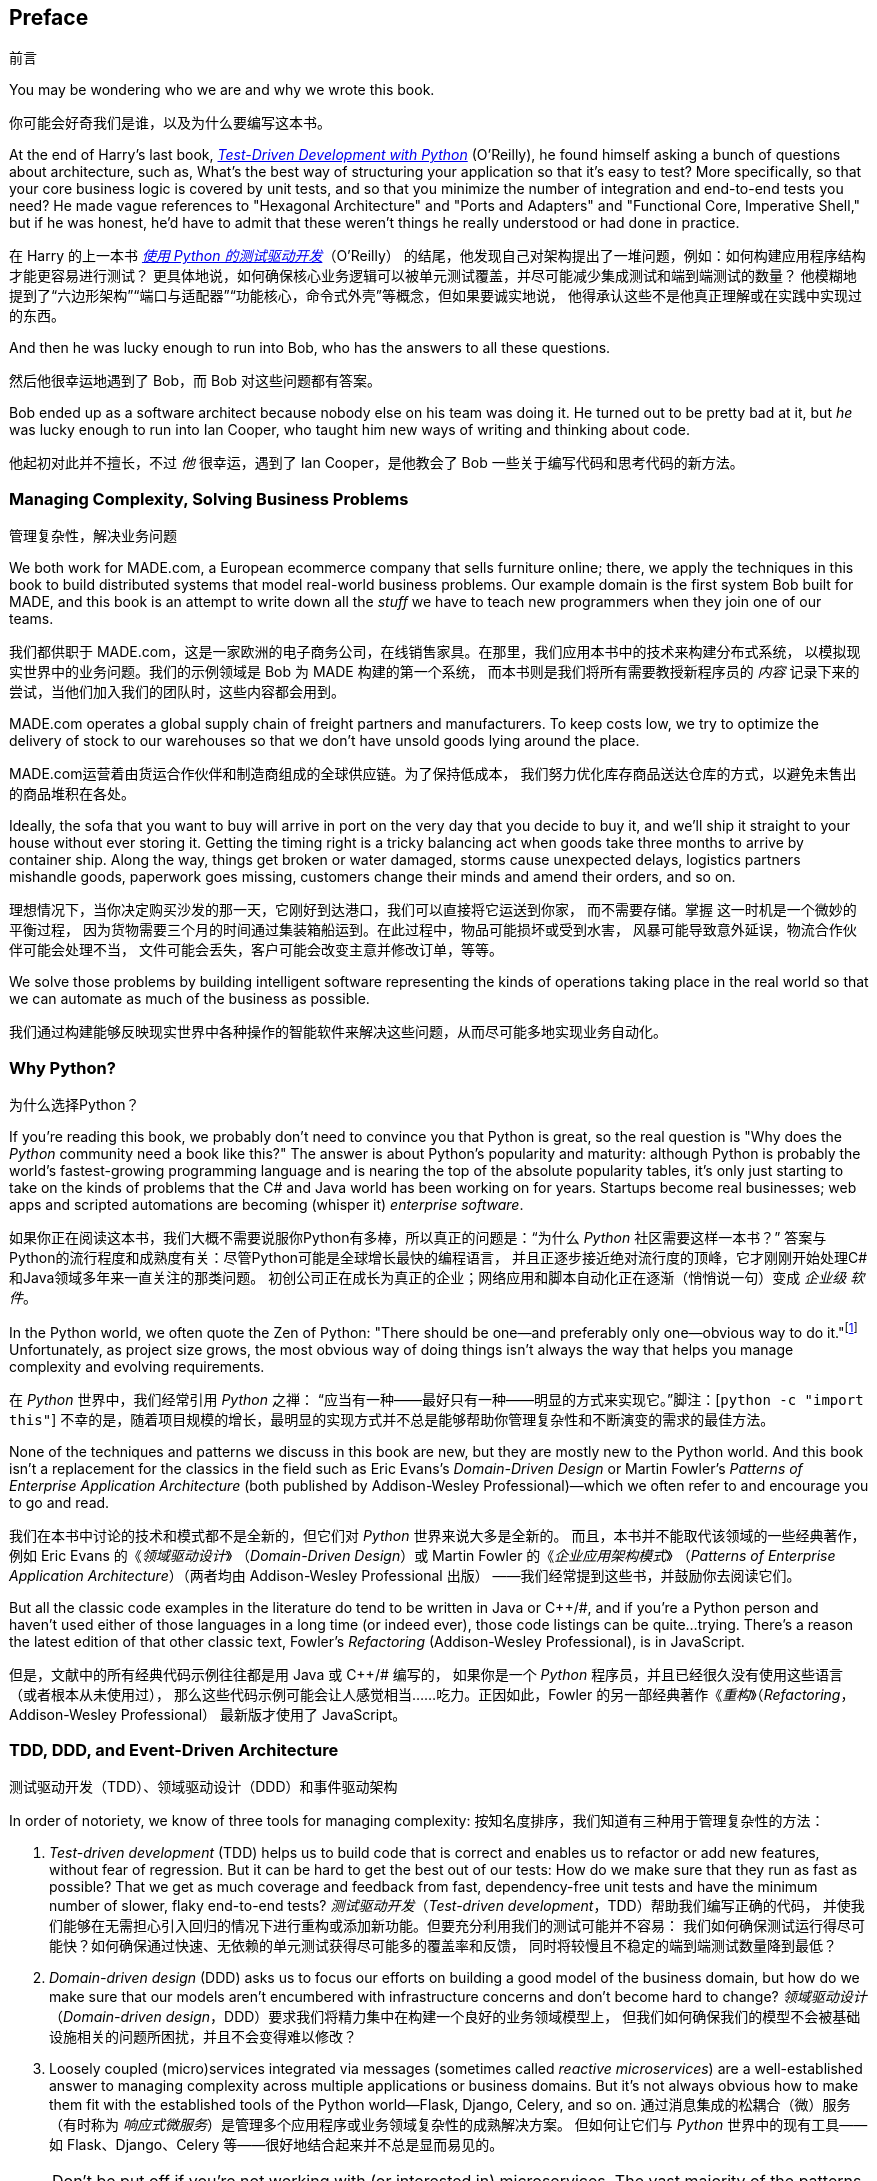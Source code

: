 [[preface]]
[preface]
== Preface
前言

You may be wondering who we are and why we wrote this book.

你可能会好奇我们是谁，以及为什么要编写这本书。

At the end of Harry's last book,
http://www.obeythetestinggoat.com[_Test-Driven Development with Python_] (O'Reilly),
he found himself asking a bunch of questions about architecture, such as,
What's the best way of structuring your application so that it's easy to test?
More specifically, so that your core business logic is covered by unit tests,
and so that you minimize the number of integration and end-to-end tests you need?
He made vague references to "Hexagonal Architecture" and "Ports and Adapters"
and "Functional Core, Imperative Shell," but if he was honest, he'd have to
admit that these weren't things he really understood or had done in practice.

在 Harry 的上一本书
http://www.obeythetestinggoat.com[_使用 Python 的测试驱动开发_]（O'Reilly）
的结尾，他发现自己对架构提出了一堆问题，例如：如何构建应用程序结构才能更容易进行测试？
更具体地说，如何确保核心业务逻辑可以被单元测试覆盖，并尽可能减少集成测试和端到端测试的数量？
他模糊地提到了“六边形架构”“端口与适配器”“功能核心，命令式外壳”等概念，但如果要诚实地说，
他得承认这些不是他真正理解或在实践中实现过的东西。

And then he was lucky enough to run into Bob, who has the answers to all these
questions.

然后他很幸运地遇到了 Bob，而 Bob 对这些问题都有答案。

Bob ended up as a software architect because nobody else on his team was
doing it. He turned out to be pretty bad at it, but _he_ was lucky enough to run
into Ian Cooper, who taught him new ways of writing and thinking about code.

他起初对此并不擅长，不过 _他_ 很幸运，遇到了 Ian Cooper，是他教会了 Bob 一些关于编写代码和思考代码的新方法。

=== Managing Complexity, Solving Business Problems
管理复杂性，解决业务问题

We both work for MADE.com, a European ecommerce company that sells furniture
online; there, we apply the techniques in this book to build distributed systems
that model real-world business problems. Our example domain is the first system
Bob built for MADE, and this book is an attempt to write down all the _stuff_ we
have to teach new programmers when they join one of our teams.

我们都供职于 MADE.com，这是一家欧洲的电子商务公司，在线销售家具。在那里，我们应用本书中的技术来构建分布式系统，
以模拟现实世界中的业务问题。我们的示例领域是 Bob 为 MADE 构建的第一个系统，
而本书则是我们将所有需要教授新程序员的 _内容_ 记录下来的尝试，当他们加入我们的团队时，这些内容都会用到。

MADE.com operates a global supply chain of freight partners and manufacturers.
To keep costs low, we try to optimize the delivery of stock to our
warehouses so that we don't have unsold goods lying around the place.

MADE.com运营着由货运合作伙伴和制造商组成的全球供应链。为了保持低成本，
我们努力优化库存商品送达仓库的方式，以避免未售出的商品堆积在各处。

Ideally, the sofa that you want to buy will arrive in port on the very day
that you decide to buy it, and we'll ship it straight to your house without
ever storing it. [.keep-together]#Getting# the timing right is a tricky balancing act when goods take
three months to arrive by container ship. Along the way, things get broken or water
damaged, storms cause unexpected delays, logistics partners mishandle goods,
paperwork goes missing, customers change their minds and amend their orders,
and so on.

理想情况下，当你决定购买沙发的那一天，它刚好到达港口，我们可以直接将它运送到你家，
而不需要存储。[.keep-together]#掌握# 这一时机是一个微妙的平衡过程，
因为货物需要三个月的时间通过集装箱船运到。在此过程中，物品可能损坏或受到水害，
风暴可能导致意外延误，物流合作伙伴可能会处理不当，
文件可能会丢失，客户可能会改变主意并修改订单，等等。

We solve those problems by building intelligent software representing the
kinds of operations taking place in the real world so that we can automate as
much of the business as possible.

我们通过构建能够反映现实世界中各种操作的智能软件来解决这些问题，从而尽可能多地实现业务自动化。

=== Why Python?
为什么选择Python？

If you're reading this book, we probably don't need to convince you that Python
is great, so the real question is "Why does the _Python_ community need a book
like this?" The answer is about Python's popularity and maturity: although Python is
probably the world's fastest-growing programming language and is nearing the top
of the absolute popularity tables, it's only just starting to take on the kinds
of problems that the C# and Java world has been working on for years.
Startups become real businesses; web apps and scripted automations are becoming
(whisper it) _enterprise_ [.keep-together]#_software_#.

如果你正在阅读这本书，我们大概不需要说服你Python有多棒，所以真正的问题是：“为什么 _Python_ 社区需要这样一本书？”
答案与Python的流行程度和成熟度有关：尽管Python可能是全球增长最快的编程语言，
并且正逐步接近绝对流行度的顶峰，它才刚刚开始处理C#和Java领域多年来一直关注的那类问题。
初创公司正在成长为真正的企业；网络应用和脚本自动化正在逐渐（悄悄说一句）变成 _企业级_ [.keep-together]#_软件_#。

In the Python world, we often quote the Zen of Python:
"There should be one--and preferably only one--obvious way to do it."footnote:[`python -c "import this"`]
Unfortunately, as project size grows, the most obvious way of doing things
isn't always the way that helps you manage complexity and evolving
requirements.

在 _Python_ 世界中，我们经常引用 _Python_ 之禅：
“应当有一种——最好只有一种——明显的方式来实现它。”脚注：[`python -c "import this"`]
不幸的是，随着项目规模的增长，最明显的实现方式并不总是能够帮助你管理复杂性和不断演变的需求的最佳方法。

None of the techniques and patterns we discuss in this book are
new, but they are mostly new to the Python world. And this book isn't
a replacement for the classics in the field such as Eric Evans's
_Domain-Driven Design_
or Martin Fowler's _Patterns of
Enterprise Application Architecture_ (both published by Addison-Wesley [.keep-together]#Professional#)—which we often refer to and
encourage you to go and read.

我们在本书中讨论的技术和模式都不是全新的，但它们对 _Python_ 世界来说大多是全新的。
而且，本书并不能取代该领域的一些经典著作，例如 Eric Evans 的《_领域驱动设计_》
（_Domain-Driven Design_）或 Martin Fowler 的《_企业应用架构模式_》
（_Patterns of Enterprise Application Architecture_）（两者均由 Addison-Wesley [.keep-together]#Professional# 出版）
——我们经常提到这些书，并鼓励你去阅读它们。

But all the classic code examples in the literature do tend to be written in
Java or pass:[<span class="keep-together">C++/#</span>], and if you're a Python person and haven't used either of
those languages in a long time (or indeed ever), those code listings can be
quite...trying. There's a reason the latest edition of that other classic text, Fowler's
_Refactoring_ (Addison-Wesley Professional), is in JavaScript.

但是，文献中的所有经典代码示例往往都是用 Java 或 pass:[<span class="keep-together">C++/#</span>] 编写的，
如果你是一个 _Python_ 程序员，并且已经很久没有使用这些语言（或者根本从未使用过），
那么这些代码示例可能会让人感觉相当……吃力。正因如此，Fowler 的另一部经典著作《_重构_》（_Refactoring_，Addison-Wesley Professional）
最新版才使用了 JavaScript。

[role="pagebreak-before less_space"]
=== TDD, DDD, and Event-Driven Architecture
测试驱动开发（TDD）、领域驱动设计（DDD）和事件驱动架构

In order of notoriety, we know of three tools for managing complexity:
按知名度排序，我们知道有三种用于管理复杂性的方法：

1. _Test-driven development_ (TDD) helps us to build code that is correct
   and enables us to refactor or add new features, without fear of regression.
   But it can be hard to get the best out of our tests: How do we make sure
   that they run as fast as possible? That we get as much coverage and feedback
   from fast, dependency-free unit tests and have the minimum number of slower,
   flaky end-to-end tests?
_测试驱动开发_（_Test-driven development_，TDD）帮助我们编写正确的代码，
并使我们能够在无需担心引入回归的情况下进行重构或添加新功能。但要充分利用我们的测试可能并不容易：
我们如何确保测试运行得尽可能快？如何确保通过快速、无依赖的单元测试获得尽可能多的覆盖率和反馈，
同时将较慢且不稳定的端到端测试数量降到最低？

2. _Domain-driven design_ (DDD) asks us to focus our efforts on building a good
   model of the business domain, but how do we make sure that our models aren't
   encumbered with infrastructure concerns and don't become hard to change?
_领域驱动设计_（_Domain-driven design_，DDD）要求我们将精力集中在构建一个良好的业务领域模型上，
但我们如何确保我们的模型不会被基础设施相关的问题所困扰，并且不会变得难以修改？


3. Loosely coupled (micro)services integrated via messages (sometimes called
   _reactive microservices_) are a well-established answer to managing complexity
   across multiple applications or business domains. But it's not always
   obvious how to make them fit with the established tools of
   the Python world--Flask, Django, Celery, and so on.
通过消息集成的松耦合（微）服务（有时称为 _响应式微服务_）是管理多个应用程序或业务领域复杂性的成熟解决方案。
但如何让它们与 _Python_ 世界中的现有工具——如 Flask、Django、Celery 等——很好地结合起来并不总是显而易见的。


NOTE: Don't be put off if you're not working with (or interested in) microservices.
    The vast majority of the patterns we discuss,
    including much of the event-driven architecture material,
    is absolutely applicable in a monolithic architecture.
如果你没有使用（或对）微服务（感兴趣），也不要感到却步。我们讨论的绝大多数模式，包括大量与事件驱动架构相关的内容，
完全可以应用于单体架构。

Our aim with this book is to introduce several classic architectural patterns
and show how they support TDD, DDD, and event-driven services.  We hope
it will serve as a reference for implementing them in a Pythonic way, and that
people can use it as a first step toward further research  in this field.

本书的目标是介绍几种经典的架构模式，并展示它们如何支持 TDD、DDD 和事件驱动服务。
我们希望这本书能作为以 _Pythonic_ 方式实现这些模式的参考，同时也希望人们能够将其作为在这一领域进行深入研究的第一步。

=== Who Should Read This Book
谁应该阅读本书

Here are a few things we assume about you, dear reader:
亲爱的读者，我们对你有以下一些假设：

* You've been close to some reasonably complex Python applications.
你接触过一些相对复杂的 _Python_ 应用程序。

* You've seen some of the pain that comes with trying to manage
  that complexity.
你已经体会过试图管理这些复杂性所带来的一些痛苦。

* You don't necessarily know anything about DDD or any of the
  classic application architecture patterns.
你未必了解 DDD 或任何经典的应用架构模式。

We structure our explorations of architectural patterns around an example app,
building it up chapter by chapter. We use TDD at
work, so we tend to show listings of tests first, followed by implementation.
If you're not used to working test-first, it may feel a little strange at
the beginning, but we hope you'll soon get used to seeing code "being used"
(i.e., from the outside) before you see how it's built on the inside.

我们围绕一个示例应用程序来组织对架构模式的探索，逐章构建它。由于我们在工作中使用 TDD，因此我们倾向于先展示测试的代码清单，
然后再展示实现代码。如果你不习惯以测试为先的方式工作，起初可能会感到有些奇怪，
但我们希望你很快就能适应先看到代码“被使用”（即从外部看代码），然后再看到它是如何在内部构建的。

We use some specific Python frameworks and technologies, including Flask,
SQLAlchemy, and pytest, as well as Docker and Redis. If you're already
familiar with them, that won't hurt, but we don't think it's required.  One of
our main aims with this book is to build an architecture for which specific
technology choices become minor implementation details.

我们使用了一些特定的 _Python_ 框架和技术，包括 Flask、SQLAlchemy 和 pytest，
以及 Docker 和 Redis。如果你已经熟悉它们，那当然很好，但我们认为这并不是必须的。
本书的主要目标之一是构建一种架构，使具体的技术选择仅成为次要的实现细节。

=== A Brief Overview of What You'll Learn
你将学到的内容的简要概述

The book is divided into two parts; here's a look at the topics we'll cover
and the chapters they live in.

本书分为两部分；以下是我们将要讨论的主题及其所在的章节。

==== pass:[<a data-type="xref" data-xrefstyle="chap-num-title" href="#part1">#part1</a>]

Domain modeling and DDD (Chapters <<chapter_01_domain_model,1>>, <<chapter_02_repository,2>> and <<chapter_07_aggregate,7>>)::
领域建模与 DDD（第 <<chapter_01_domain_model,1>>、<<chapter_02_repository,2>> 和 <<chapter_07_aggregate,7>> 章）::
    At some level, everyone has learned the lesson that complex business
    problems need to be reflected in code, in the form of a model of the domain.
    But why does it always seem to be so hard to do without getting tangled
    up with infrastructure concerns, our web frameworks, or whatever else?
    In the first chapter we give a broad overview of _domain modeling_ and DDD, and we
    show how to get started with a model that has no external dependencies, and
    fast unit tests. Later we return to DDD patterns to discuss how to choose
    the right aggregate, and how this choice relates to questions of data
    integrity.
在某种程度上，每个人都明白一个道理：复杂的业务问题需要以代码的形式反映出来，即构建一个领域模型。
但为什么在实现时总是很容易被基础设施问题、Web 框架或其他因素所纠缠呢？在第 1 章中，
我们对 _领域建模_ 和 DDD 进行了广泛的概述，并展示了如何从一个没有外部依赖且具有快速单元测试的模型开始。
稍后，我们会回到 DDD 模式，讨论如何选择合适的聚合以及这种选择如何与数据完整性的问题相关联。

Repository, Service Layer, and Unit of Work patterns (Chapters <<chapter_02_repository,2>>, <<chapter_04_service_layer,4>>, and <<chapter_05_high_gear_low_gear,5>>)::
仓储（Repository）、服务层（Service Layer）和工作单元（Unit of Work）模式（第 <<chapter_02_repository,2>>、<<chapter_04_service_layer,4>> 和 <<chapter_05_high_gear_low_gear,5>> 章）::
    In these three chapters we present three closely related and
    mutually reinforcing patterns that support our ambition to keep
    the model free of extraneous dependencies.  We build a layer of
    abstraction around persistent storage, and we build a service
    layer to define the entrypoints to our system and capture the
    primary use cases. We show how this layer makes it easy to build
    thin entrypoints to our system, whether it's a Flask API or a CLI.
在这三章中，我们呈现了三个密切相关且相互补充的模式，这些模式支持我们保持模型不受额外依赖的影响。
我们围绕持久化存储构建了一层抽象，并构建了一个服务层，用于定义系统的入口点并捕获主要的用例。
我们展示了这层如何轻松构建系统的精简入口点，无论是一个 Flask API 还是一个 CLI。

// [SG] Bit of pedantry - this is the first time you have used CLI acronym,
// should be spelled out?

Some thoughts on testing and abstractions (Chapter <<chapter_03_abstractions,3>> and <<chapter_05_high_gear_low_gear,5>>)::
关于测试和抽象的一些思考（第 <<chapter_03_abstractions,3>> 和 <<chapter_05_high_gear_low_gear,5>> 章）::
    After presenting the first abstraction (the Repository pattern), we take the
    opportunity for a general discussion of how to choose abstractions, and
    what their role is in choosing how our software is coupled together. After
    we introduce the Service Layer pattern, we talk a bit about achieving a _test pyramid_
    and writing unit tests at the highest possible level of abstraction.
在介绍第一个抽象（仓储模式）之后，我们借此机会对如何选择抽象以及抽象在决定软件组合方式中的作用进行了总体讨论。
在引入服务层模式后，我们还会谈论一些关于实现 _测试金字塔_ 和在尽可能高的抽象层级编写单元测试的内容。



==== pass:[<a data-type="xref" data-xrefstyle="chap-num-title" href="#part2">#part2</a>]

Event-driven architecture (Chapters <<chapter_08_events_and_message_bus,8>>-<<chapter_11_external_events,11>>)（事件驱动架构）::
    We introduce three more mutually reinforcing patterns:
    the Domain Events, Message Bus, and Handler patterns.
    _Domain events_ are a vehicle for capturing the idea that
    some interactions with a system are triggers for others.
    We use  a _message bus_ to allow actions to trigger events
    and call appropriate _handlers_.
    We move on to discuss how events can be used as a pattern
    for integration between services in a microservices architecture.
    Finally, we distinguish between _commands_ and _events_.
    Our application is now fundamentally a message-processing system.
    我们介绍了另外三种相互补充的模式：领域事件（Domain Events）、消息总线（Message Bus）和处理器（Handler）模式。
    _领域事件_ 用来捕获这样一个概念：系统中的某些交互可以触发其他交互。
    我们使用 _消息总线_ 来允许动作触发事件并调用相应的 _处理器_。
    接着，我们讨论了在微服务架构中事件如何作为一种模式，用于服务之间的集成。
    最后，我们区分了 _命令_ 和 _事件_。
    至此，我们的应用程序本质上变成了一种消息处理系统。

Command-query responsibility segregation (<<chapter_12_cqrs>>)（命令查询责任分离）::
    We present an example of _command-query responsibility segregation_,
    with and without events.
    我们展示了一个关于 _命令查询责任分离_（CQRS）的示例，包括使用事件和不使用事件的情况。

Dependency injection (<<chapter_13_dependency_injection>>)（依赖注入）::
    We tidy up our explicit and implicit dependencies and implement a
    simple dependency injection framework.
我们整理了显式和隐式依赖，并实现了一个简单的依赖注入框架。


==== Additional Content
附加内容

How do I get there from here? (<<epilogue_1_how_to_get_there_from_here>>)（我该如何开始？）::
    Implementing architectural patterns always looks easy when you show a simple
    example, starting from scratch, but many of you will probably be wondering how
    to apply these principles to existing software. We'll provide a
    few pointers in the epilogue and some links to further reading.
实现架构模式在从头开始并展示一个简单示例时总是看起来很容易，但很多人可能会想知道如何将这些原则应用到现有的软件中。
我们将在尾声中提供一些指导，并附上一些进一步阅读的链接。



=== Example Code and Coding Along
示例代码和编码

You're reading a book, but you'll probably agree with us when we say that
the best way to learn about code is to code.  We learned most of what we know
from pairing with people, writing code with them, and learning by doing, and
we'd like to re-create that experience as much as possible for you in this book.

你正在阅读一本书，但你可能会同意我们的观点：了解代码的最佳方式就是编写代码。
我们所知道的大部分内容都是通过与他人结对编程、共同编写代码并在实践中学习获得的，
我们希望在本书中尽可能为你重现这种体验。

As a result, we've structured the book around a single example project
(although we do sometimes throw in other examples). We'll build up this project as the chapters progress, as if you've paired with us and
we're explaining what we're doing and why at each step.

因此，我们围绕一个示例项目构建了这本书（尽管有时也会插入其他示例）。我们将随着章节的推进逐步构建这个项目，
就像你在与我们结对编程一样，我们会在每一步中解释我们正在做什么以及为什么这样做。

But to really get to grips with these patterns, you need to mess about with the
code and get a feel for how it works. You'll find all the code on
GitHub; each chapter has its own branch. You can find https://github.com/cosmicpython/code/branches/all[a list] of the branches on GitHub as well.

但是，要真正掌握这些模式，你需要亲自摆弄代码，体会它是如何工作的。你可以在 GitHub 上找到所有代码；每一章都有自己的分支。此外，
你还可以在 GitHub 上找到 https://github.com/cosmicpython/code/branches/all[分支列表]。

[role="pagebreak-before"]
Here are three ways you might code along with the book:
以下是你可以跟随本书进行编程的三种方式：

* Start your own repo and try to build up the app as we do, following the
  examples from listings in the book, and occasionally looking to our repo
  for hints. A word of warning, however: if you've read Harry's previous book
  and coded along with that, you'll find that this book requires you to figure out more on
  your own; you may need to lean pretty heavily on the working versions on GitHub.
创建你自己的代码库，并按照书中的示例列表一步步构建应用，有时可以查看我们的代码库以获得提示。
不过，有一点需要提醒：如果你读过 Harry 的前一本书并跟着一起编写过代码，那么你会发现这本书需要你更多地自行探索；
你可能需要非常依赖 GitHub 上的工作版本。

* Try to apply each pattern, chapter by chapter, to your own (preferably
  small/toy) project, and see if you can make it work for your use case.  This
  is high risk/high reward (and high effort besides!). It may take quite some
  work to get things working for the specifics of your project, but on the other
  hand, you're likely to learn the most.
尝试将每个模式一章一章地应用到你自己的项目中（最好是一个小型或实验性的项目），
看看它是否适用于你的用例。这种方法风险高、回报高（同时也需要投入更多的努力！）。
要让这些模式适配于你的具体项目，可能需要相当多的工作，但另一方面，这种方式可能会让你收获最多。

* For less effort, in each chapter we outline an "Exercise for the Reader,"
  and point you to a GitHub location where you can download some partially finished
  code for the chapter with a few missing parts to write yourself.
如果你希望少花些精力，每一章我们都会概述一个“读者练习”，并提供一个 GitHub 链接，
你可以在其中下载该章节的部分完成代码，其中包含一些需要你自己补充的部分。

Particularly if you're intending to apply some of these patterns in your own
projects, working through a simple example is a great way to
safely practice.
特别是如果你打算在自己的项目中应用这些模式，通过一个简单的示例来实践是一个安全且有效的练习方式。

TIP: At the very least, do a `git checkout` of the code from our repo as you
    read each chapter. Being able to jump in and see the code in the context of
    an actual working app will help answer a lot of questions as you go, and
    makes everything more real. You'll find instructions for how to do that
    at the beginning of each chapter.
    至少，在阅读每一章时，从我们的代码库中执行一次 `git checkout` 。能够深入查看实际工作应用中代码的上下文，
    有助于在学习过程中解答许多问题，并使所有内容更加直观。在每一章的开头，你都会找到如何执行此操作的说明。


=== License
许可协议

The code (and the online version of the book) is licensed under a Creative
Commons CC BY-NC-ND license, which means you are free to copy and share it with
anyone you like, for non-commercial purposes, as long as you give attribution.
If you want to re-use any of the content from this book and you have any
worries about the license, contact O'Reilly at pass:[<a class="email"
href="mailto:permissions@oreilly.com"><em>permissions@oreilly.com</em></a>].

代码（以及本书的在线版本）采用了 Creative Commons CC BY-NC-ND 许可协议，这意味着你可以自由复制并与任何人分享，
但须用于非商业目的，同时需注明出处。如果你想重用本书中的任何内容并对许可协议有任何疑问，请联系 O'Reilly，
邮箱为 pass:[<a class="email" href="mailto:permissions@oreilly.com"><em>permissions@oreilly.com</em></a>]。

The print edition is licensed differently; please see the copyright page.

印刷版的许可有所不同；请参阅版权页。


=== Conventions Used in This Book
本书中使用的约定

The following typographical conventions are used in this book:
本书中使用了以下排版约定：

_Italic_（_斜体_）:: Indicates new terms, URLs, email addresses, filenames, and file extensions.
表示新术语、URL、电子邮件地址、文件名和文件扩展名。

+Constant width+（+等宽字体+）:: Used for program listings, as well as within paragraphs to refer to program elements such as variable or function names, databases, data types, environment variables, statements, and keywords.
用于程序清单，以及在段落中引用程序元素，例如变量名、函数名、数据库、数据类型、环境变量、语句和关键字。

**`Constant width bold`**（**`等宽加粗`**）:: Shows commands or other text that should be typed literally by the user.
表示用户需要按字面输入的命令或其他文本。

_++Constant width italic++_（_++等宽斜体++）:: Shows text that should be replaced with user-supplied values or by values determined by context.
表示需要用户提供的值或根据上下文确定的值来替换的文本。


[TIP]
====
This element signifies a tip or suggestion.
该元素表示一个提示或建议。
====

[NOTE]
====
This element signifies a general note.
该元素表示一般说明。
====

[WARNING]
====
This element indicates a warning or caution.
该元素表示警告或注意事项。
====

=== O'Reilly Online Learning
O'Reilly 在线学习

[role = "ormenabled"]
[NOTE]
====
For more than 40 years, pass:[<a href="http://oreilly.com" class="orm:hideurl"><em class="hyperlink">O’Reilly Media</em></a>] has provided technology and business training, knowledge, and insight to help companies succeed.
超过 40 年以来，pass:[<a href="http://oreilly.com" class="orm:hideurl"><em class="hyperlink">O’Reilly Media</em></a>] 一直提供技术与商业培训、知识和洞见，以帮助企业取得成功。
====

Our unique network of experts and innovators share their knowledge and expertise through books, articles, conferences, and our online learning platform. O’Reilly’s online learning platform gives you on-demand access to live training courses, in-depth learning paths, interactive coding environments, and a vast collection of text and video from O'Reilly and 200+ other publishers. For more information, please visit pass:[<a href="http://oreilly.com" class="orm:hideurl"><em>http://oreilly.com</em></a>].
我们独特的专家和创新者网络，通过图书、文章、会议以及我们的在线学习平台分享他们的知识与专业技能。O’Reilly 的在线学习平台为你提供按需访问的实时培训课程、深入的学习路径、交互式编码环境，以及来自 O'Reilly 和其他 200 多家出版商的大量文本与视频资源。欲了解更多信息，请访问 pass:[<a href="http://oreilly.com" class="orm:hideurl"><em>http://oreilly.com</em></a>]。

=== How to Contact O'Reilly
如何联系 O'Reilly

Please address comments and questions concerning this book to the publisher:

如对本书有任何意见或问题，请联系出版社：

++++
<ul class="simplelist">
  <li>O’Reilly Media, Inc.</li>
  <li>1005 Gravenstein Highway North</li>
  <li>Sebastopol, CA 95472</li>
  <li>800-998-9938 (in the United States or Canada)</li>
  <li>707-829-0515 (international or local)</li>
  <li>707-829-0104 (fax)</li>
</ul>
++++

We have a web page for this book, where we list errata, examples, and any additional information. You can access this page at https://oreil.ly/architecture-patterns-python[].
我们为本书建立了一个网页，在那里列出了勘误、示例以及任何附加信息。你可以通过以下链接访问该页面：https://oreil.ly/architecture-patterns-python[]。

++++
<!--Don't forget to update the link above.-->
++++

Email pass:[<a class="email" href="mailto:bookquestions@oreilly.com"><em>bookquestions@oreilly.com</em></a>] to comment or ask technical questions about this book.

For more information about our books, courses, conferences, and news, see our website at link:$$http://www.oreilly.com$$[].

Find us on Facebook: link:$$http://facebook.com/oreilly$$[]

Follow us on Twitter: link:$$http://twitter.com/oreillymedia$$[]

Watch us on YouTube: link:$$http://www.youtube.com/oreillymedia$$[]

=== Acknowledgments
致谢

To our tech reviewers, David Seddon, Ed Jung, and Hynek Schlawack: we absolutely
do not deserve you. You are all incredibly dedicated, conscientious, and
rigorous. Each one of you is immensely smart, and your different points of
view were both useful and complementary to each other. Thank you from the
bottom of our hearts.

致我们的技术审阅者 David Seddon、Ed Jung 和 Hynek Schlawack：我们完全不敢奢望得到你们的帮助。
你们都无比敬业、认真且一丝不苟。你们每个人都非常聪明，而你们不同的观点既有用又相辅相成。我们由衷地感谢你们。

Gigantic thanks also to all our readers so far for their comments and
suggestions:
Ian Cooper, Abdullah Ariff, Jonathan Meier, Gil Gonçalves, Matthieu Choplin,
Ben Judson, James Gregory, Łukasz Lechowicz, Clinton Roy, Vitorino Araújo,
Susan Goodbody, Josh Harwood, Daniel Butler, Liu Haibin, Jimmy Davies, Ignacio
Vergara Kausel, Gaia Canestrani, Renne Rocha, pedroabi, Ashia Zawaduk, Jostein
Leira, Brandon Rhodes, Jazeps Basko, simkimsia, Adrien Brunet, Sergey Nosko,
Dmitry Bychkov, dayres2, programmer-ke, asjhita,
and many more; our apologies if we missed you on this list.

对于所有迄今为止为我们提供意见和建议的读者，我们也表示由衷的感谢：
Ian Cooper、Abdullah Ariff、Jonathan Meier、Gil Gonçalves、Matthieu Choplin、
Ben Judson、James Gregory、Łukasz Lechowicz、Clinton Roy、Vitorino Araújo、
Susan Goodbody、Josh Harwood、Daniel Butler、Liu Haibin、Jimmy Davies、
Ignacio Vergara Kausel、Gaia Canestrani、Renne Rocha、pedroabi、Ashia Zawaduk、
Jostein Leira、Brandon Rhodes、Jazeps Basko、simkimsia、Adrien Brunet、
Sergey Nosko、Dmitry Bychkov、dayres2、programmer-ke、asjhita，
还有更多人；如果遗漏了你的名字，我们深表歉意。

Super-mega-thanks to our editor Corbin Collins for his gentle chivvying, and
for being a tireless advocate of the reader. Similarly-superlative thanks to
the production staff, Katherine Tozer, Sharon Wilkey, Ellen Troutman-Zaig, and
Rebecca Demarest, for your dedication, professionalism, and attention to
detail. This book is immeasurably improved thanks to you.

特别感谢我们的编辑 Corbin Collins，他温和地推动我们前进，并始终不懈地为读者着想。
同样特别感谢制作团队 Katherine Tozer、Sharon Wilkey、Ellen Troutman-Zaig 和 Rebecca Demarest，
感谢你们的奉献、专业精神以及对细节的关注。因为有你们，这本书得到了极大的提升。

// TODO thanks to rest of OR team.

Any errors remaining in the book are our own, naturally.

书中若仍有任何错误，自然由我们自行承担。
